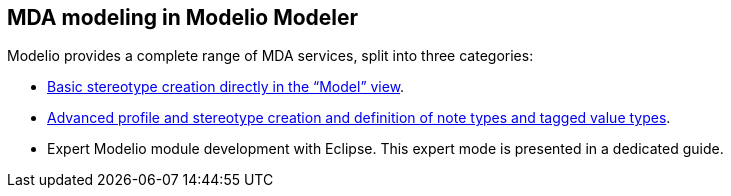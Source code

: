 [[MDA-modeling-in-Modelio-Modeler]]

[[mda-modeling-in-modelio-modeler]]
MDA modeling in Modelio Modeler
-------------------------------

Modelio provides a complete range of MDA services, split into three categories:

* link:Modeler-_modeler_mda_services_basic.html[Basic stereotype creation directly in the “Model” view].
* link:Modeler-_modeler_mda_services_advanced.html[Advanced profile and stereotype creation and definition of note types and tagged value types].
* Expert Modelio module development with Eclipse. This expert mode is presented in a dedicated guide.


